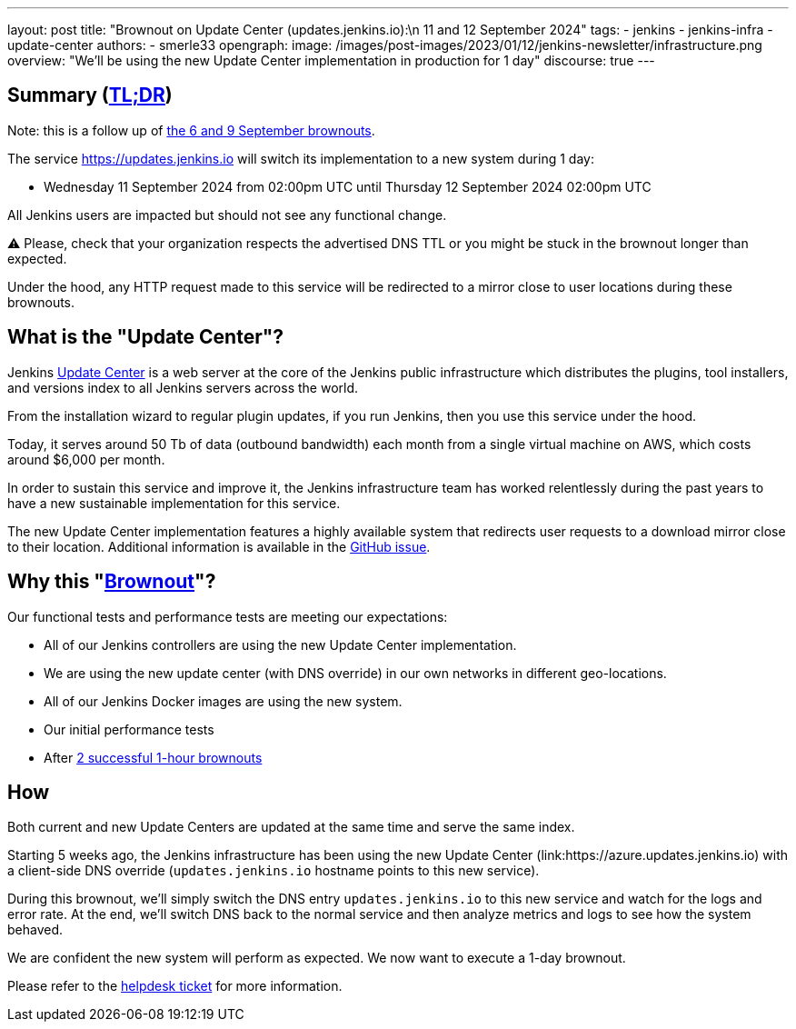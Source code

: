 ---
layout: post
title: "Brownout on Update Center (updates.jenkins.io):\n 11 and 12 September 2024"
tags:
- jenkins
- jenkins-infra
- update-center
authors:
- smerle33
opengraph:
  image: /images/post-images/2023/01/12/jenkins-newsletter/infrastructure.png
overview: "We'll be using the new Update Center implementation in production for 1 day"
discourse: true
---

== Summary (link:https://en.wikipedia.org/wiki/Wikipedia:Too_long;_didn%27t_read[TL;DR])

Note: this is a follow up of link:/blog/2024/09/04/update-center-brownouts/[the 6 and 9 September brownouts].

The service https://updates.jenkins.io will switch its implementation to a new system during 1 day:

- Wednesday 11 September 2024 from 02:00pm UTC until Thursday 12 September 2024 02:00pm UTC

All Jenkins users are impacted but should not see any functional change.

⚠️ Please, check that your organization respects the advertised DNS TTL or you might be stuck in the brownout longer than expected.

Under the hood, any HTTP request made to this service will be redirected to a mirror close to user locations during these brownouts.

== What is the "Update Center"?

Jenkins link:https://updates.jenkins.io[Update Center] is a web server at the core of the Jenkins public infrastructure which distributes the plugins, tool installers, and versions index to all Jenkins servers across the world.

From the installation wizard to regular plugin updates, if you run Jenkins, then you use this service under the hood.

Today, it serves around 50 Tb of data (outbound bandwidth) each month from a single virtual machine on AWS, which costs around $6,000 per month.

In order to sustain this service and improve it, the Jenkins infrastructure team has worked relentlessly during the past years to have a new sustainable implementation for this service.

The new Update Center implementation features a highly available system that redirects user requests to a download mirror close to their location.
Additional information is available in the link:https://github.com/jenkins-infra/helpdesk/issues/2649[GitHub issue].

== Why this "link:https://en.wikipedia.org/wiki/Brownout_(electricity)[Brownout]"?

Our functional tests and performance tests are meeting our expectations:

- All of our Jenkins controllers are using the new Update Center implementation.
- We are using the new update center (with DNS override) in our own networks in different geo-locations.
- All of our Jenkins Docker images are using the new system.
- Our initial performance tests
- After link:/blog/2024/09/04/update-center-brownouts/[2 successful 1-hour brownouts]

== How

Both current and new Update Centers are updated at the same time and serve the same index.

Starting 5 weeks ago, the Jenkins infrastructure has been using the new Update Center (link:https://azure.updates.jenkins.io) with a client-side DNS override (`updates.jenkins.io` hostname points to this new service).

During this brownout, we'll simply switch the DNS entry `updates.jenkins.io` to this new service and watch for the logs and error rate.
At the end, we'll switch DNS back to the normal service and then analyze metrics and logs to see how the system behaved.

We are confident the new system will perform as expected. We now want to execute a 1-day brownout.

Please refer to the link:https://github.com/jenkins-infra/helpdesk/issues/2649[helpdesk ticket] for more information.


